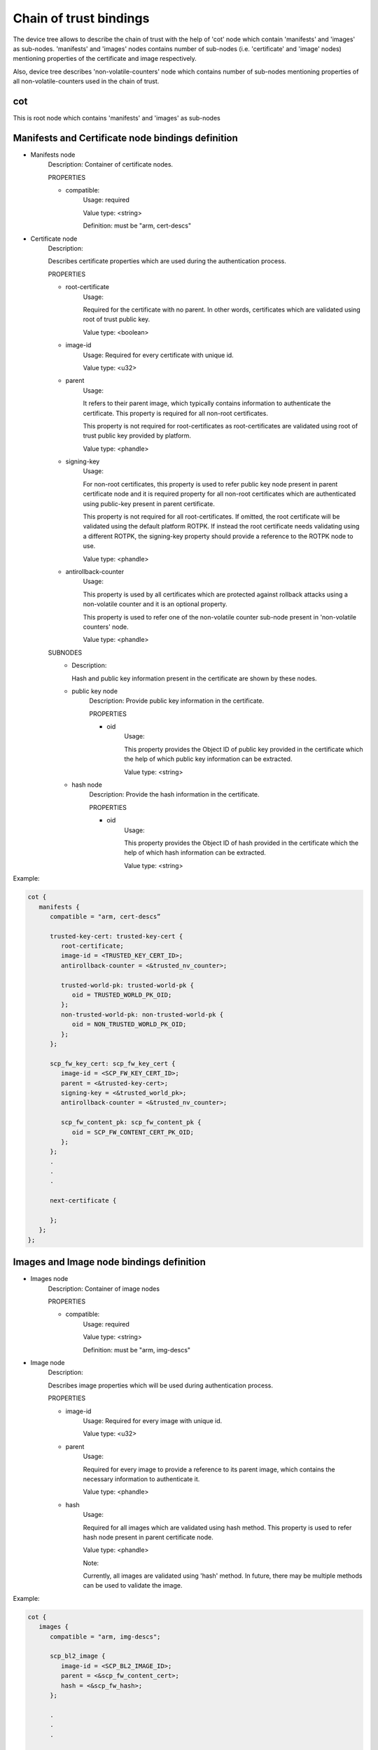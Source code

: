 Chain of trust bindings
=======================

The device tree allows to describe the chain of trust with the help of
'cot' node which contain 'manifests' and 'images' as sub-nodes.
'manifests' and 'images' nodes contains number of sub-nodes (i.e. 'certificate'
and 'image' nodes) mentioning properties of the certificate and image respectively.

Also, device tree describes 'non-volatile-counters' node which contains number of
sub-nodes mentioning properties of all non-volatile-counters used in the chain of trust.

cot
------------------------------------------------------------------
This is root node which contains 'manifests' and 'images' as sub-nodes


Manifests and Certificate node bindings definition
----------------------------------------------------------------

- Manifests node
        Description: Container of certificate nodes.

        PROPERTIES

        - compatible:
                Usage: required

                Value type: <string>

                Definition: must be "arm, cert-descs"

- Certificate node
        Description:

        Describes certificate properties which are used
        during the authentication process.

        PROPERTIES

        - root-certificate
               Usage:

               Required for the certificate with no parent.
               In other words, certificates which are validated
               using root of trust public key.

               Value type: <boolean>

        - image-id
                Usage: Required for every certificate with unique id.

                Value type: <u32>

        - parent
                Usage:

                It refers to their parent image, which typically contains
                information to authenticate the certificate.
                This property is required for all non-root certificates.

                This property is not required for root-certificates
                as root-certificates are validated using root of trust
                public key provided by platform.

                Value type: <phandle>

        - signing-key
                Usage:

                For non-root certificates, this property is used to refer
                public key node present in parent certificate node and it is
                required property for all non-root certificates which are
                authenticated using public-key present in parent certificate.

                This property is not required for all root-certificates. If
                omitted, the root certificate will be validated using the
                default platform ROTPK. If instead the root certificate needs
                validating using a different ROTPK, the signing-key property
                should provide a reference to the ROTPK node to use.

                Value type: <phandle>

        - antirollback-counter
                Usage:

                This property is used by all certificates which are
                protected against rollback attacks using a non-volatile
                counter and it is an optional property.

                This property is used to refer one of the non-volatile
                counter sub-node present in 'non-volatile counters' node.

                Value type: <phandle>


        SUBNODES
            - Description:

              Hash and public key information present in the certificate
              are shown by these nodes.

            - public key node
                  Description: Provide public key information in the certificate.

                  PROPERTIES

                  - oid
                     Usage:

                     This property provides the Object ID of public key
                     provided in the certificate which the help of which
                     public key information can be extracted.

                     Value type: <string>

            - hash node
                 Description: Provide the hash information in the certificate.

                 PROPERTIES

                 - oid
                     Usage:

                     This property provides the Object ID of hash provided in
                     the certificate which the help of which hash information
                     can be extracted.

                     Value type: <string>

Example:

.. code:: c

   cot {
      manifests {
         compatible = "arm, cert-descs”

         trusted-key-cert: trusted-key-cert {
            root-certificate;
            image-id = <TRUSTED_KEY_CERT_ID>;
            antirollback-counter = <&trusted_nv_counter>;

            trusted-world-pk: trusted-world-pk {
               oid = TRUSTED_WORLD_PK_OID;
            };
            non-trusted-world-pk: non-trusted-world-pk {
               oid = NON_TRUSTED_WORLD_PK_OID;
            };
         };

         scp_fw_key_cert: scp_fw_key_cert {
            image-id = <SCP_FW_KEY_CERT_ID>;
            parent = <&trusted-key-cert>;
            signing-key = <&trusted_world_pk>;
            antirollback-counter = <&trusted_nv_counter>;

            scp_fw_content_pk: scp_fw_content_pk {
               oid = SCP_FW_CONTENT_CERT_PK_OID;
            };
         };
         .
         .
         .

         next-certificate {

         };
      };
   };

Images and Image node bindings definition
-----------------------------------------

- Images node
        Description: Container of image nodes

        PROPERTIES

        - compatible:
                Usage: required

                Value type: <string>

                Definition: must be "arm, img-descs"

- Image node
        Description:

        Describes image properties which will be used during
        authentication process.

        PROPERTIES

        - image-id
                Usage: Required for every image with unique id.

                Value type: <u32>

        - parent
                Usage:

                Required for every image to provide a reference to
                its parent image, which contains the necessary information
                to authenticate it.

                Value type: <phandle>

        - hash
                Usage:

                Required for all images which are validated using
                hash method. This property is used to refer hash
                node present in parent certificate node.

                Value type: <phandle>

                Note:

                Currently, all images are validated using 'hash'
                method. In future, there may be multiple methods can
                be used to validate the image.

Example:

.. code:: c

   cot {
      images {
         compatible = "arm, img-descs";

         scp_bl2_image {
            image-id = <SCP_BL2_IMAGE_ID>;
            parent = <&scp_fw_content_cert>;
            hash = <&scp_fw_hash>;
         };

         .
         .
         .

         next-img {

         };
      };
   };

non-volatile counter node binding definition
--------------------------------------------

- non-volatile counters node
        Description: Contains properties for non-volatile counters.

        PROPERTIES

        - compatible:
                Usage: required

                Value type: <string>

                Definition: must be "arm, non-volatile-counter"

        - #address-cells
                Usage: required

                Value type: <u32>

                Definition:

                Must be set according to address size
                of non-volatile counter register

        - #size-cells
                Usage: required

                Value type: <u32>

                Definition: must be set to 0

        SUBNODE
            - counters node
                    Description: Contains various non-volatile counters present in the platform.

            PROPERTIES
                - id
                    Usage: Required for every nv-counter with unique id.

                    Value type: <u32>

                - reg
                    Usage:

                    Register base address of non-volatile counter and it is required
                    property.

                    Value type: <u32>

                - oid
                    Usage:

                    This property provides the Object ID of non-volatile counter
                    provided in the certificate and it is required property.

                    Value type: <string>

Example:
Below is non-volatile counters example for ARM platform

.. code:: c

   non_volatile_counters: non_volatile_counters {
        compatible = "arm, non-volatile-counter";
        #address-cells = <1>;
        #size-cells = <0>;

        trusted-nv-counter: trusted_nv_counter {
           id  = <TRUSTED_NV_CTR_ID>;
           reg = <TFW_NVCTR_BASE>;
           oid = TRUSTED_FW_NVCOUNTER_OID;
        };

        non_trusted_nv_counter: non_trusted_nv_counter {
           id  = <NON_TRUSTED_NV_CTR_ID>;
           reg = <NTFW_CTR_BASE>;
           oid = NON_TRUSTED_FW_NVCOUNTER_OID;
        };
   };

rot_keys node binding definition
---------------------------------

- rot_keys node
        Description: Contains root-of-trust keys for the root certificates.

        SUBNODES
            - Description:

              Root of trust key information present in the root certificates
              are shown by these nodes.

            - rot key node
                  Description: Provide ROT key information in the certificate.

                  PROPERTIES

                  - oid
                     Usage:

                     This property provides the Object ID of ROT key provided
                     in the certificate.

                     Value type: <string>

Example:
Below is rot_keys example for CCA platform

.. code:: c

   rot_keys {
        swd_rot_pk: swd_rot_pk {
           oid = SWD_ROT_PK_OID;
        };

        prot_pk: prot_pk {
           oid = PROT_PK_OID;
        };
   };

Future update to chain of trust binding
---------------------------------------

This binding document needs to be revisited to generalise some terminologies
which are currently specific to X.509 certificates for e.g. Object IDs.

*Copyright (c) 2020-2024, Arm Limited. All rights reserved.*
